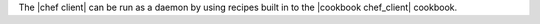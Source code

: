 .. The contents of this file are included in multiple topics.
.. This file should not be changed in a way that hinders its ability to appear in multiple documentation sets.


The |chef client| can be run as a daemon by using recipes built in to the |cookbook chef_client| cookbook.
